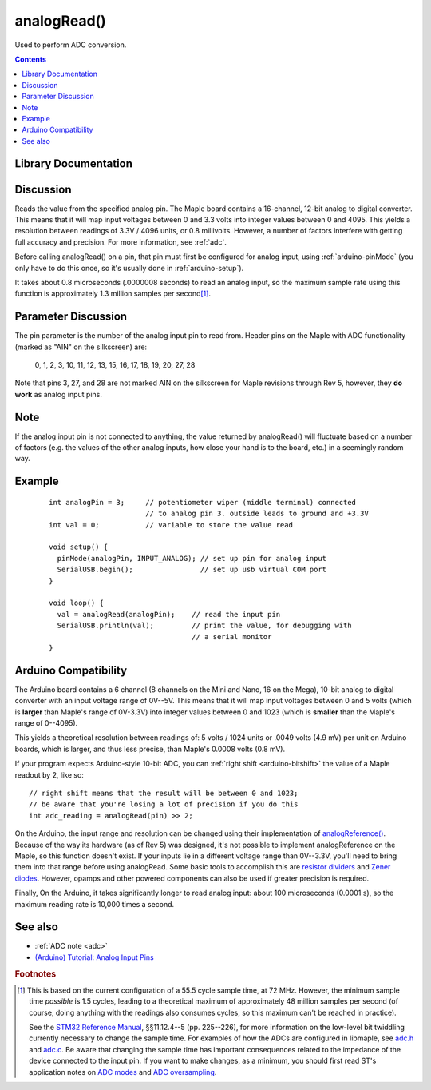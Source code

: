 .. highlight:: cpp

.. _arduino-analogread:

analogRead()
============

Used to perform ADC conversion.

.. contents:: Contents
   :local:

Library Documentation
---------------------

.. doxygenfunction:: analogRead

Discussion
----------

Reads the value from the specified analog pin.  The Maple board
contains a 16-channel, 12-bit analog to digital converter.  This means
that it will map input voltages between 0 and 3.3 volts into integer
values between 0 and 4095.  This yields a resolution between readings
of 3.3V / 4096 units, or 0.8 millivolts.  However, a number of factors
interfere with getting full accuracy and precision.  For more
information, see :ref:`adc`.

Before calling analogRead() on a pin, that pin must first be
configured for analog input, using :ref:`arduino-pinMode` (you only
have to do this once, so it's usually done in :ref:`arduino-setup`\ ).

It takes about 0.8 microseconds (.0000008 seconds) to read an analog
input, so the maximum sample rate using this function is approximately
1.3 million samples per second\ [#fsamp]_.


Parameter Discussion
--------------------

The pin parameter is the number of the analog input pin to read from.
Header pins on the Maple with ADC functionality (marked as "AIN" on
the silkscreen) are:

  0, 1, 2, 3, 10, 11, 12, 13, 15, 16, 17, 18, 19, 20, 27, 28

Note that pins 3, 27, and 28 are not marked AIN on the silkscreen
for Maple revisions through Rev 5, however, they **do work** as
analog input pins.

Note
----

If the analog input pin is not connected to anything, the value
returned by analogRead() will fluctuate based on a number of factors
(e.g. the values of the other analog inputs, how close your hand is to
the board, etc.) in a seemingly random way.


Example
-------

 ::

     
    int analogPin = 3;     // potentiometer wiper (middle terminal) connected
                           // to analog pin 3. outside leads to ground and +3.3V
    int val = 0;           // variable to store the value read
    
    void setup() {
      pinMode(analogPin, INPUT_ANALOG); // set up pin for analog input
      SerialUSB.begin();                // set up usb virtual COM port
    }
    
    void loop() {
      val = analogRead(analogPin);    // read the input pin
      SerialUSB.println(val);         // print the value, for debugging with
                                      // a serial monitor
    }


Arduino Compatibility
---------------------

The Arduino board contains a 6 channel (8 channels on the Mini and
Nano, 16 on the Mega), 10-bit analog to digital converter with an
input voltage range of 0V--5V. This means that it will map input
voltages between 0 and 5 volts (which is **larger** than Maple's range
of 0V-3.3V) into integer values between 0 and 1023 (which is
**smaller** than the Maple's range of 0--4095).

This yields a theoretical resolution between readings of: 5 volts /
1024 units or .0049 volts (4.9 mV) per unit on Arduino boards, which
is larger, and thus less precise, than Maple's 0.0008 volts (0.8 mV).

If your program expects Arduino-style 10-bit ADC, you can :ref:`right
shift <arduino-bitshift>` the value of a Maple readout by 2, like so::

    // right shift means that the result will be between 0 and 1023;
    // be aware that you're losing a lot of precision if you do this
    int adc_reading = analogRead(pin) >> 2;

On the Arduino, the input range and resolution can be changed using
their implementation of `analogReference()
<http://arduino.cc/en/Reference/AnalogReference>`_\ . Because of the
way its hardware (as of Rev 5) was designed, it's not possible to
implement analogReference on the Maple, so this function doesn't
exist.  If your inputs lie in a different voltage range than 0V--3.3V,
you'll need to bring them into that range before using analogRead.
Some basic tools to accomplish this are `resistor dividers
<http://en.wikipedia.org/wiki/Voltage_divider>`_ and `Zener diodes
<http://en.wikipedia.org/wiki/Voltage_source#Zener_voltage_source>`_\
. However, opamps and other powered components can also be used if
greater precision is required.

Finally, On the Arduino, it takes significantly longer to read analog
input: about 100 microseconds (0.0001 s), so the maximum reading rate
is 10,000 times a second.


See also
--------

- :ref:`ADC note <adc>`
- `(Arduino) Tutorial: Analog Input Pins <http://arduino.cc/en/Tutorial/AnalogInputPins>`_


.. rubric:: Footnotes

.. [#fsamp] This is based on the current configuration of a 55.5 cycle
   sample time, at 72 MHz. However, the minimum sample time *possible*
   is 1.5 cycles, leading to a theoretical maximum of approximately 48
   million samples per second (of course, doing anything with the
   readings also consumes cycles, so this maximum can't be reached in
   practice).

   See the `STM32 Reference Manual <full-manual>`_, §§11.12.4--5
   (pp. 225--226), for more information on the low-level bit twiddling
   currently necessary to change the sample time.  For examples of how
   the ADCs are configured in libmaple, see `adc.h
   <http://github.com/leaflabs/libmaple/blob/master/libmaple/adc.h>`_
   and `adc.c
   <http://github.com/leaflabs/libmaple/blob/master/libmaple/adc.c>`_\
   .  Be aware that changing the sample time has important
   consequences related to the impedance of the device connected to
   the input pin.  If you want to make changes, as a minimum, you
   should first read ST's application notes on `ADC modes
   <stm32-adc-modes>`_ and `ADC oversampling
   <stm32-adc-oversampling>`_.
